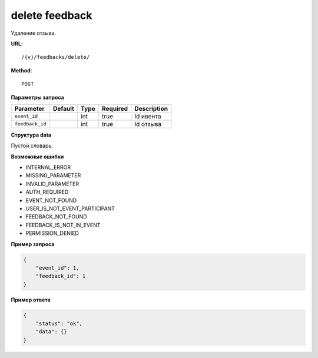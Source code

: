 delete feedback
===============

Удаление отзыва.

**URL**::

    /{v}/feedbacks/delete/

**Method**::

    POST

**Параметры запроса**

===============  =======  ====  ========  ===========
Parameter        Default  Type  Required  Description
===============  =======  ====  ========  ===========
``event_id``              int   true      Id ивента
``feedback_id``           int   true      Id отзыва
===============  =======  ====  ========  ===========

**Структура data**

Пустой словарь.

**Возможные ошибки**

* INTERNAL_ERROR
* MISSING_PARAMETER
* INVALID_PARAMETER
* AUTH_REQUIRED
* EVENT_NOT_FOUND
* USER_IS_NOT_EVENT_PARTICIPANT
* FEEDBACK_NOT_FOUND
* FEEDBACK_IS_NOT_IN_EVENT
* PERMISSION_DENIED

**Пример запроса**

.. code-block:: javascript

    {
        "event_id": 1,
        "feedback_id": 1
    }

**Пример ответа**

.. code-block:: javascript

    {
        "status": "ok",
        "data": {}
    }